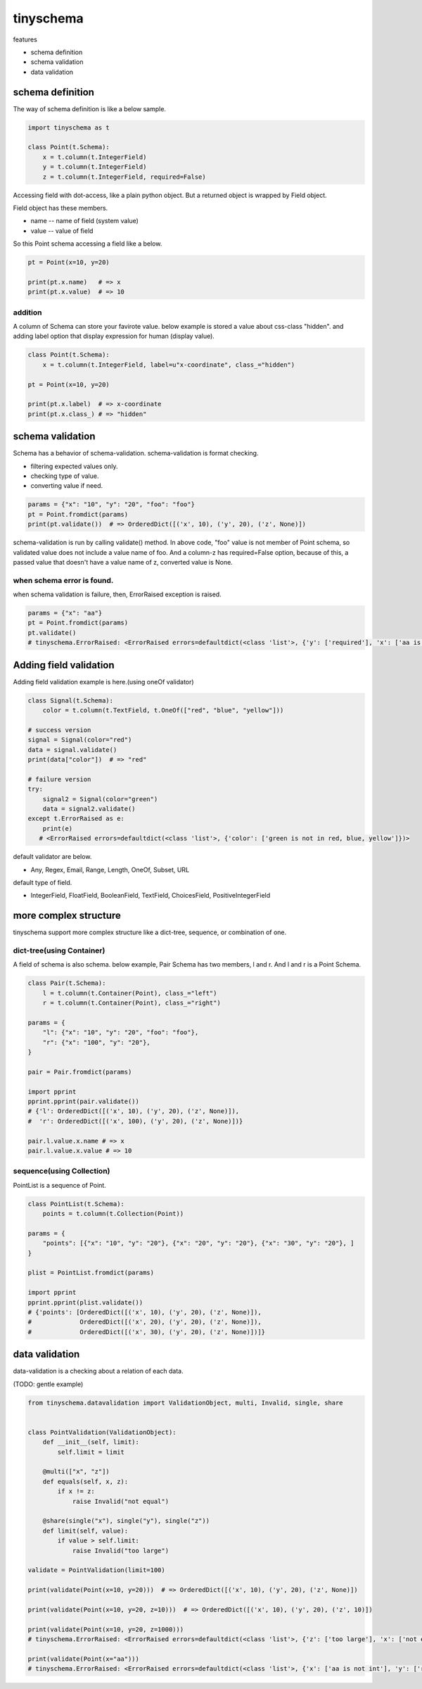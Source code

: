 tinyschema
========================================

features

- schema definition
- schema validation
- data validation

schema definition
----------------------------------------

The way of schema definition is like a below sample.

.. code:: python

    import tinyschema as t

    class Point(t.Schema):
        x = t.column(t.IntegerField)
        y = t.column(t.IntegerField)
        z = t.column(t.IntegerField, required=False)

Accessing field with dot-access, like a plain python object. But a
returned object is wrapped by Field object.

Field object has these members.

- name -- name of field (system value)
- value -- value of field

So this Point schema accessing a field like a below.

.. code::

    pt = Point(x=10, y=20)

    print(pt.x.name)   # => x
    print(pt.x.value)  # => 10


addition
^^^^^^^^^^^^^^^^^^^^^^^^^^^^^^^^^^^^^^^^

A column of Schema can store your favirote value. below example is
stored a value about css-class "hidden". and adding label option
that display expression for human (display value).

.. code:: python

    class Point(t.Schema):
        x = t.column(t.IntegerField, label=u"x-coordinate", class_="hidden")

    pt = Point(x=10, y=20)

    print(pt.x.label)  # => x-coordinate
    print(pt.x.class_) # => "hidden"


schema validation
----------------------------------------

Schema has a behavior of schema-validation. schema-validation is format checking.

- filtering expected values only.
- checking type of value.
- converting value if need.

.. code:: python

    params = {"x": "10", "y": "20", "foo": "foo"}
    pt = Point.fromdict(params)
    print(pt.validate())  # => OrderedDict([('x', 10), ('y', 20), ('z', None)])

schema-validation is run by calling validate() method. In above code,
"foo" value is not member of Point schema, so validated value does not
include a value name of foo. And a column-z has required=False option,
because of this, a passed value that doesn't have a value name of z,
converted value is None.

when schema error is found.
^^^^^^^^^^^^^^^^^^^^^^^^^^^^^^^^^^^^^^^^

when schema validation is failure, then, ErrorRaised exception is raised.

.. code:: python

    params = {"x": "aa"}
    pt = Point.fromdict(params)
    pt.validate()
    # tinyschema.ErrorRaised: <ErrorRaised errors=defaultdict(<class 'list'>, {'y': ['required'], 'x': ['aa is not int']})>


Adding field validation
----------------------------------------

Adding field validation example is here.(using oneOf validator)

.. code:: python

    class Signal(t.Schema):
        color = t.column(t.TextField, t.OneOf(["red", "blue", "yellow"]))

    # success version
    signal = Signal(color="red")
    data = signal.validate()
    print(data["color"])  # => "red"

    # failure version
    try:
        signal2 = Signal(color="green")
        data = signal2.validate()
    except t.ErrorRaised as e:
        print(e)
       # <ErrorRaised errors=defaultdict(<class 'list'>, {'color': ['green is not in red, blue, yellow']})>

default validator are below.

- Any, Regex, Email, Range, Length, OneOf, Subset, URL

default type of field.

- IntegerField, FloatField, BooleanField, TextField, ChoicesField, PositiveIntegerField


more complex structure
----------------------------------------

tinyschema support more complex structure like a dict-tree, sequence,
or combination of one.

dict-tree(using Container)
^^^^^^^^^^^^^^^^^^^^^^^^^^^^^^^^^^^^^^^^

A field of schema is also schema. below example, Pair Schema has two
members, l and r. And l and r is a Point Schema.

.. code:: python

    class Pair(t.Schema):
        l = t.column(t.Container(Point), class_="left")
        r = t.column(t.Container(Point), class_="right")

    params = {
        "l": {"x": "10", "y": "20", "foo": "foo"},
        "r": {"x": "100", "y": "20"},
    }

    pair = Pair.fromdict(params)

    import pprint
    pprint.pprint(pair.validate())
    # {'l': OrderedDict([('x', 10), ('y', 20), ('z', None)]),
    #  'r': OrderedDict([('x', 100), ('y', 20), ('z', None)])}

    pair.l.value.x.name # => x
    pair.l.value.x.value # => 10


sequence(using Collection)
^^^^^^^^^^^^^^^^^^^^^^^^^^^^^^^^^^^^^^^^

PointList is a sequence of Point.

.. code:: python

    class PointList(t.Schema):
        points = t.column(t.Collection(Point))

    params = {
        "points": [{"x": "10", "y": "20"}, {"x": "20", "y": "20"}, {"x": "30", "y": "20"}, ]
    }

    plist = PointList.fromdict(params)

    import pprint
    pprint.pprint(plist.validate())
    # {'points': [OrderedDict([('x', 10), ('y', 20), ('z', None)]),
    #             OrderedDict([('x', 20), ('y', 20), ('z', None)]),
    #             OrderedDict([('x', 30), ('y', 20), ('z', None)])]}


data validation
----------------------------------------

data-validation is a checking about a relation of each data.

(TODO: gentle example)

.. code:: python

    from tinyschema.datavalidation import ValidationObject, multi, Invalid, single, share


    class PointValidation(ValidationObject):
        def __init__(self, limit):
            self.limit = limit

        @multi(["x", "z"])
        def equals(self, x, z):
            if x != z:
                raise Invalid("not equal")

        @share(single("x"), single("y"), single("z"))
        def limit(self, value):
            if value > self.limit:
                raise Invalid("too large")

    validate = PointValidation(limit=100)

    print(validate(Point(x=10, y=20)))  # => OrderedDict([('x', 10), ('y', 20), ('z', None)])

    print(validate(Point(x=10, y=20, z=10)))  # => OrderedDict([('x', 10), ('y', 20), ('z', 10)])

    print(validate(Point(x=10, y=20, z=1000)))
    # tinyschema.ErrorRaised: <ErrorRaised errors=defaultdict(<class 'list'>, {'z': ['too large'], 'x': ['not equal']})>

    print(validate(Point(x="aa")))
    # tinyschema.ErrorRaised: <ErrorRaised errors=defaultdict(<class 'list'>, {'x': ['aa is not int'], 'y': ['required']})>
